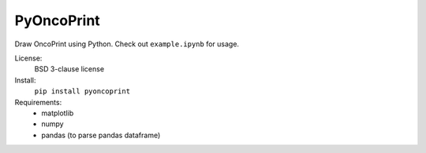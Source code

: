 PyOncoPrint
===========

Draw OncoPrint using Python. Check out ``example.ipynb`` for usage.

License:
 BSD 3-clause license

Install:
 ``pip install pyoncoprint``

Requirements:
 - matplotlib
 - numpy
 - pandas (to parse pandas dataframe)
